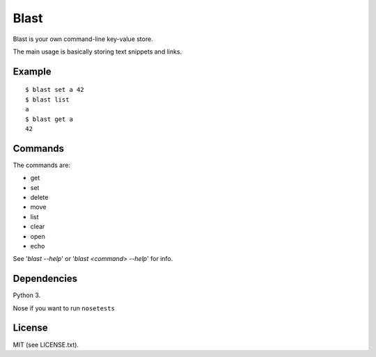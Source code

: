 #####
Blast
#####

Blast is your own command-line key-value store.

The main usage is basically storing text snippets and links.

Example
=======
::

  $ blast set a 42
  $ blast list
  a
  $ blast get a
  42

Commands
========

The commands are:

- get
- set
- delete
- move
- list
- clear
- open
- echo

See '`blast --help`' or '`blast <command> --help`' for info.

Dependencies
============
Python 3.

Nose if you want to run ``nosetests``

License
=======
MIT (see LICENSE.txt).
